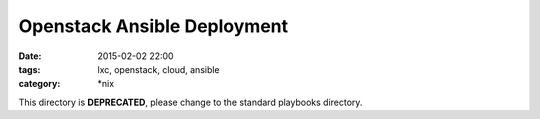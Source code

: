 Openstack Ansible Deployment
############################
:date: 2015-02-02 22:00
:tags: lxc, openstack, cloud, ansible
:category: \*nix


This directory is **DEPRECATED**, please change to the standard playbooks directory.
